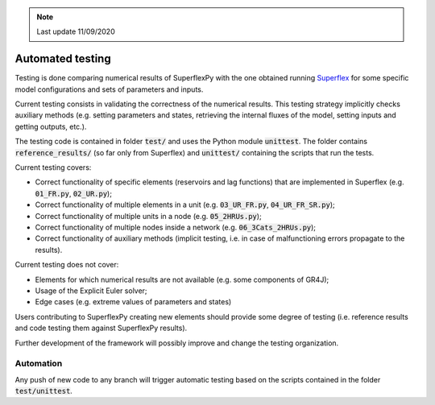 .. note:: Last update 11/09/2020

Automated testing
=================

Testing is done comparing numerical results of SuperflexPy with the one obtained
running `Superflex <https://doi.org/10.1029/2010WR010174>`_ for some specific
model configurations and sets of parameters and inputs.

Current testing consists in validating the correctness of the numerical results.
This testing strategy implicitly checks auxiliary methods (e.g. setting
parameters and states, retrieving the internal fluxes of the model, setting
inputs and getting outputs, etc.).

The testing code is contained in folder :code:`test/` and uses the Python module
:code:`unittest`. The folder contains :code:`reference_results/` (so far only
from Superflex) and :code:`unittest/` containing the scripts that run the tests.

Current testing covers:

- Correct functionality of specific elements (reservoirs and lag functions) that
  are implemented in Superflex (e.g. :code:`01_FR.py`, :code:`02_UR.py`);
- Correct functionality of multiple elements in a unit (e.g.
  :code:`03_UR_FR.py`, :code:`04_UR_FR_SR.py`);
- Correct functionality of multiple units in a node (e.g. :code:`05_2HRUs.py`);
- Correct functionality of multiple nodes inside a network (e.g.
  :code:`06_3Cats_2HRUs.py`);
- Correct functionality of auxiliary methods (implicit testing, i.e. in case of
  malfunctioning errors propagate to the results).

Current testing does not cover:

- Elements for which numerical results are not available (e.g. some components
  of GR4J);
- Usage of the Explicit Euler solver;
- Edge cases (e.g. extreme values of parameters and states)

Users contributing to SuperflexPy creating new elements should provide some
degree of testing (i.e. reference results and code testing them against
SuperflexPy results).

Further development of the framework will possibly improve and change the
testing organization.

Automation
----------

Any push of new code to any branch will trigger automatic testing based on the
scripts contained in the folder :code:`test/unittest`.